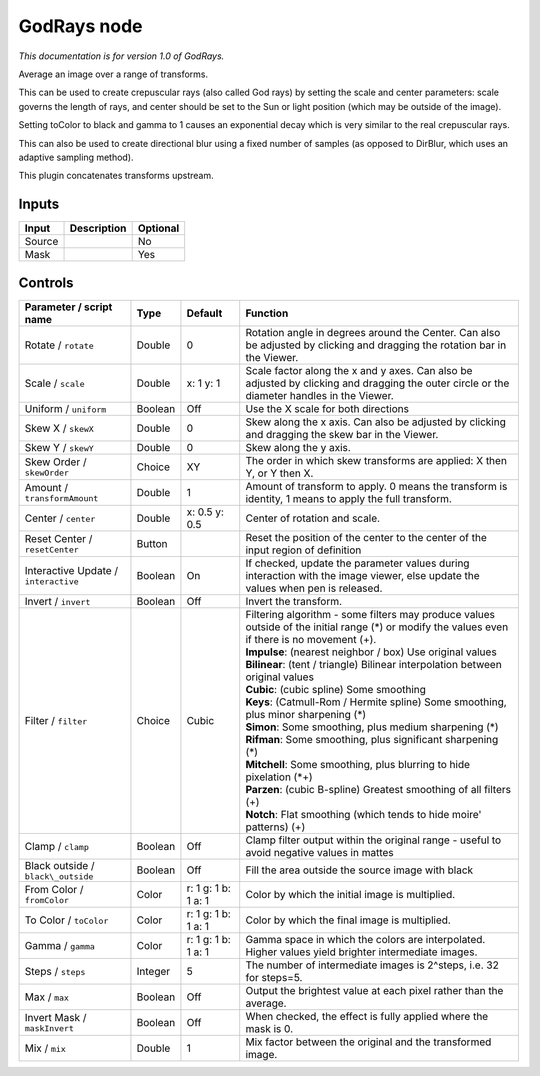 .. _net.sf.openfx.GodRays:

GodRays node
============

|pluginIcon| 

*This documentation is for version 1.0 of GodRays.*

Average an image over a range of transforms.

This can be used to create crepuscular rays (also called God rays) by setting the scale and center parameters: scale governs the length of rays, and center should be set to the Sun or light position (which may be outside of the image).

Setting toColor to black and gamma to 1 causes an exponential decay which is very similar to the real crepuscular rays.

This can also be used to create directional blur using a fixed number of samples (as opposed to DirBlur, which uses an adaptive sampling method).

This plugin concatenates transforms upstream.

Inputs
------

+----------+---------------+------------+
| Input    | Description   | Optional   |
+==========+===============+============+
| Source   |               | No         |
+----------+---------------+------------+
| Mask     |               | Yes        |
+----------+---------------+------------+

Controls
--------

.. tabularcolumns:: |>{\raggedright}p{0.2\columnwidth}|>{\raggedright}p{0.06\columnwidth}|>{\raggedright}p{0.07\columnwidth}|p{0.63\columnwidth}|

.. cssclass:: longtable

+----------------------------------------+-----------+-----------------------+----------------------------------------------------------------------------------------------------------------------------------------------------+
| Parameter / script name                | Type      | Default               | Function                                                                                                                                           |
+========================================+===========+=======================+====================================================================================================================================================+
| Rotate / ``rotate``                    | Double    | 0                     | Rotation angle in degrees around the Center. Can also be adjusted by clicking and dragging the rotation bar in the Viewer.                         |
+----------------------------------------+-----------+-----------------------+----------------------------------------------------------------------------------------------------------------------------------------------------+
| Scale / ``scale``                      | Double    | x: 1 y: 1             | Scale factor along the x and y axes. Can also be adjusted by clicking and dragging the outer circle or the diameter handles in the Viewer.         |
+----------------------------------------+-----------+-----------------------+----------------------------------------------------------------------------------------------------------------------------------------------------+
| Uniform / ``uniform``                  | Boolean   | Off                   | Use the X scale for both directions                                                                                                                |
+----------------------------------------+-----------+-----------------------+----------------------------------------------------------------------------------------------------------------------------------------------------+
| Skew X / ``skewX``                     | Double    | 0                     | Skew along the x axis. Can also be adjusted by clicking and dragging the skew bar in the Viewer.                                                   |
+----------------------------------------+-----------+-----------------------+----------------------------------------------------------------------------------------------------------------------------------------------------+
| Skew Y / ``skewY``                     | Double    | 0                     | Skew along the y axis.                                                                                                                             |
+----------------------------------------+-----------+-----------------------+----------------------------------------------------------------------------------------------------------------------------------------------------+
| Skew Order / ``skewOrder``             | Choice    | XY                    | The order in which skew transforms are applied: X then Y, or Y then X.                                                                             |
+----------------------------------------+-----------+-----------------------+----------------------------------------------------------------------------------------------------------------------------------------------------+
| Amount / ``transformAmount``           | Double    | 1                     | Amount of transform to apply. 0 means the transform is identity, 1 means to apply the full transform.                                              |
+----------------------------------------+-----------+-----------------------+----------------------------------------------------------------------------------------------------------------------------------------------------+
| Center / ``center``                    | Double    | x: 0.5 y: 0.5         | Center of rotation and scale.                                                                                                                      |
+----------------------------------------+-----------+-----------------------+----------------------------------------------------------------------------------------------------------------------------------------------------+
| Reset Center / ``resetCenter``         | Button    |                       | Reset the position of the center to the center of the input region of definition                                                                   |
+----------------------------------------+-----------+-----------------------+----------------------------------------------------------------------------------------------------------------------------------------------------+
| Interactive Update / ``interactive``   | Boolean   | On                    | If checked, update the parameter values during interaction with the image viewer, else update the values when pen is released.                     |
+----------------------------------------+-----------+-----------------------+----------------------------------------------------------------------------------------------------------------------------------------------------+
| Invert / ``invert``                    | Boolean   | Off                   | Invert the transform.                                                                                                                              |
+----------------------------------------+-----------+-----------------------+----------------------------------------------------------------------------------------------------------------------------------------------------+
| Filter / ``filter``                    | Choice    | Cubic                 | | Filtering algorithm - some filters may produce values outside of the initial range (\*) or modify the values even if there is no movement (+).   |
|                                        |           |                       | | **Impulse**: (nearest neighbor / box) Use original values                                                                                        |
|                                        |           |                       | | **Bilinear**: (tent / triangle) Bilinear interpolation between original values                                                                   |
|                                        |           |                       | | **Cubic**: (cubic spline) Some smoothing                                                                                                         |
|                                        |           |                       | | **Keys**: (Catmull-Rom / Hermite spline) Some smoothing, plus minor sharpening (\*)                                                              |
|                                        |           |                       | | **Simon**: Some smoothing, plus medium sharpening (\*)                                                                                           |
|                                        |           |                       | | **Rifman**: Some smoothing, plus significant sharpening (\*)                                                                                     |
|                                        |           |                       | | **Mitchell**: Some smoothing, plus blurring to hide pixelation (\*+)                                                                             |
|                                        |           |                       | | **Parzen**: (cubic B-spline) Greatest smoothing of all filters (+)                                                                               |
|                                        |           |                       | | **Notch**: Flat smoothing (which tends to hide moire' patterns) (+)                                                                              |
+----------------------------------------+-----------+-----------------------+----------------------------------------------------------------------------------------------------------------------------------------------------+
| Clamp / ``clamp``                      | Boolean   | Off                   | Clamp filter output within the original range - useful to avoid negative values in mattes                                                          |
+----------------------------------------+-----------+-----------------------+----------------------------------------------------------------------------------------------------------------------------------------------------+
| Black outside / ``black\_outside``     | Boolean   | Off                   | Fill the area outside the source image with black                                                                                                  |
+----------------------------------------+-----------+-----------------------+----------------------------------------------------------------------------------------------------------------------------------------------------+
| From Color / ``fromColor``             | Color     | r: 1 g: 1 b: 1 a: 1   | Color by which the initial image is multiplied.                                                                                                    |
+----------------------------------------+-----------+-----------------------+----------------------------------------------------------------------------------------------------------------------------------------------------+
| To Color / ``toColor``                 | Color     | r: 1 g: 1 b: 1 a: 1   | Color by which the final image is multiplied.                                                                                                      |
+----------------------------------------+-----------+-----------------------+----------------------------------------------------------------------------------------------------------------------------------------------------+
| Gamma / ``gamma``                      | Color     | r: 1 g: 1 b: 1 a: 1   | Gamma space in which the colors are interpolated. Higher values yield brighter intermediate images.                                                |
+----------------------------------------+-----------+-----------------------+----------------------------------------------------------------------------------------------------------------------------------------------------+
| Steps / ``steps``                      | Integer   | 5                     | The number of intermediate images is 2^steps, i.e. 32 for steps=5.                                                                                 |
+----------------------------------------+-----------+-----------------------+----------------------------------------------------------------------------------------------------------------------------------------------------+
| Max / ``max``                          | Boolean   | Off                   | Output the brightest value at each pixel rather than the average.                                                                                  |
+----------------------------------------+-----------+-----------------------+----------------------------------------------------------------------------------------------------------------------------------------------------+
| Invert Mask / ``maskInvert``           | Boolean   | Off                   | When checked, the effect is fully applied where the mask is 0.                                                                                     |
+----------------------------------------+-----------+-----------------------+----------------------------------------------------------------------------------------------------------------------------------------------------+
| Mix / ``mix``                          | Double    | 1                     | Mix factor between the original and the transformed image.                                                                                         |
+----------------------------------------+-----------+-----------------------+----------------------------------------------------------------------------------------------------------------------------------------------------+

.. |pluginIcon| image:: net.sf.openfx.GodRays.png
   :width: 10.0%
